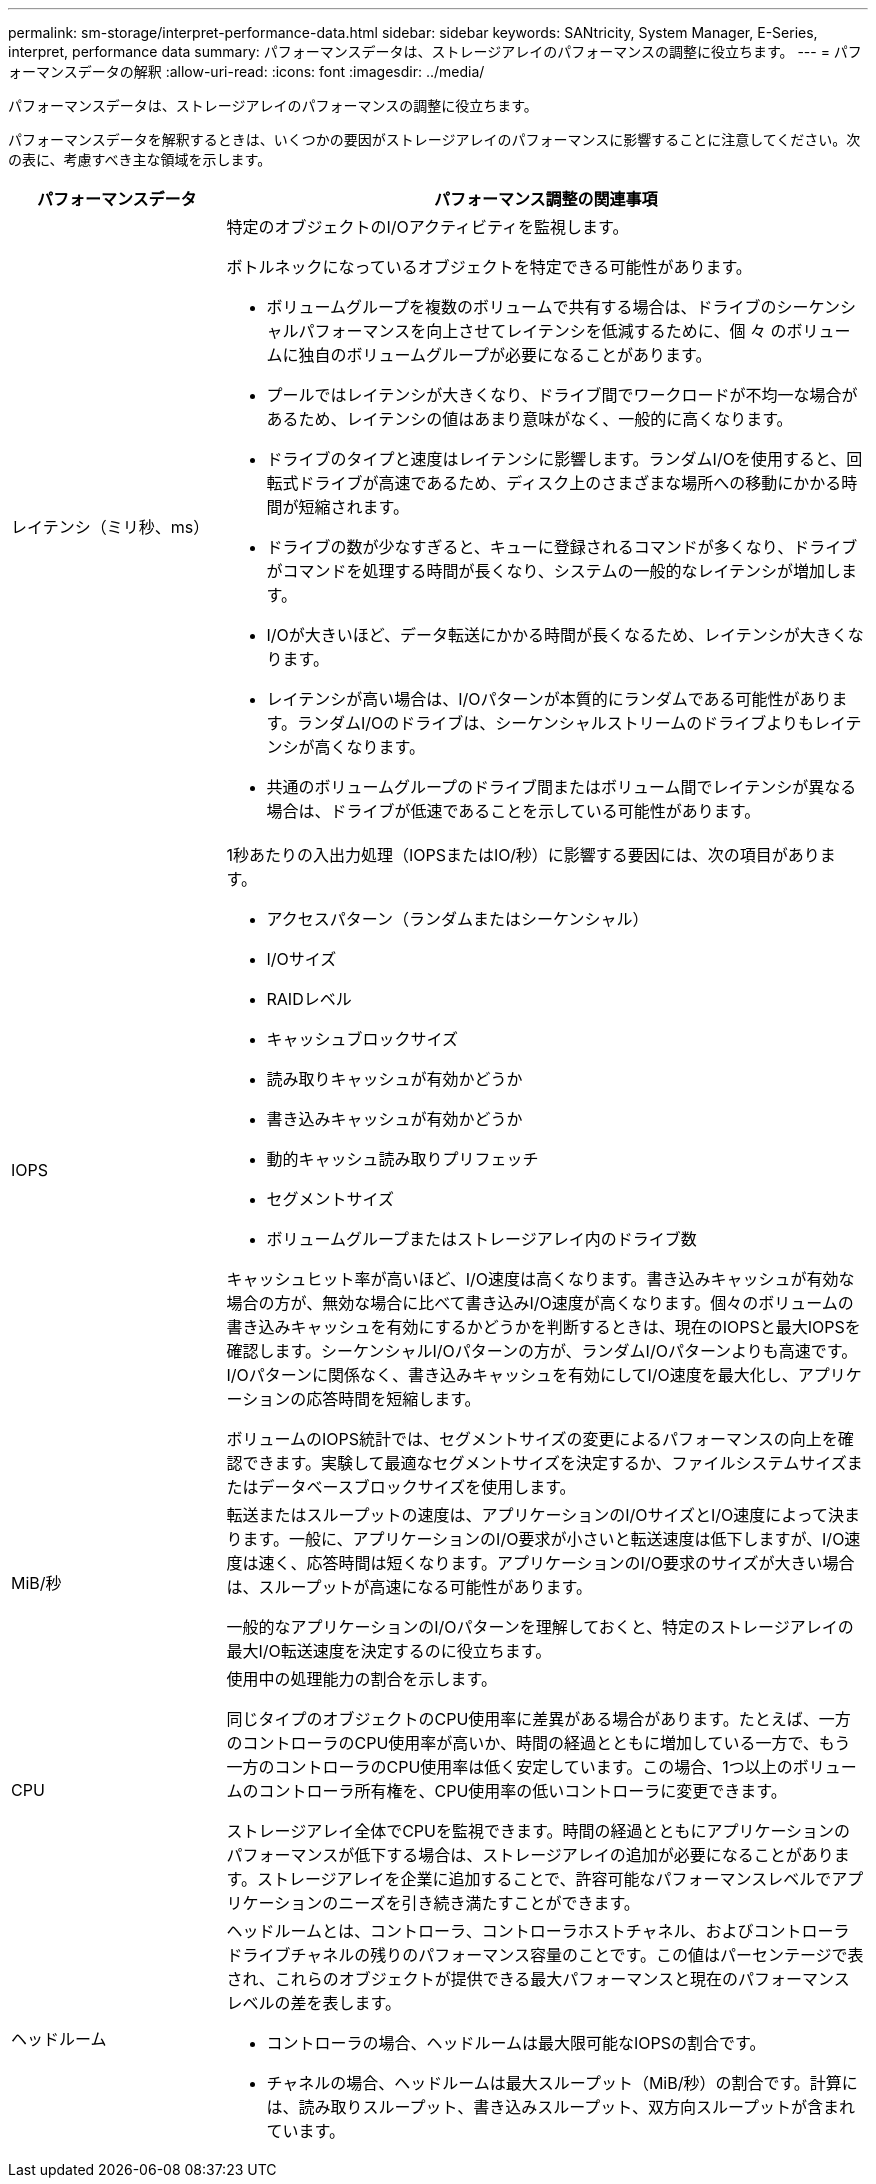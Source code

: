 ---
permalink: sm-storage/interpret-performance-data.html 
sidebar: sidebar 
keywords: SANtricity, System Manager, E-Series, interpret, performance data 
summary: パフォーマンスデータは、ストレージアレイのパフォーマンスの調整に役立ちます。 
---
= パフォーマンスデータの解釈
:allow-uri-read: 
:icons: font
:imagesdir: ../media/


[role="lead"]
パフォーマンスデータは、ストレージアレイのパフォーマンスの調整に役立ちます。

パフォーマンスデータを解釈するときは、いくつかの要因がストレージアレイのパフォーマンスに影響することに注意してください。次の表に、考慮すべき主な領域を示します。

[cols="25h,~"]
|===
| パフォーマンスデータ | パフォーマンス調整の関連事項 


 a| 
レイテンシ（ミリ秒、ms）
 a| 
特定のオブジェクトのI/Oアクティビティを監視します。

ボトルネックになっているオブジェクトを特定できる可能性があります。

* ボリュームグループを複数のボリュームで共有する場合は、ドライブのシーケンシャルパフォーマンスを向上させてレイテンシを低減するために、個 々 のボリュームに独自のボリュームグループが必要になることがあります。
* プールではレイテンシが大きくなり、ドライブ間でワークロードが不均一な場合があるため、レイテンシの値はあまり意味がなく、一般的に高くなります。
* ドライブのタイプと速度はレイテンシに影響します。ランダムI/Oを使用すると、回転式ドライブが高速であるため、ディスク上のさまざまな場所への移動にかかる時間が短縮されます。
* ドライブの数が少なすぎると、キューに登録されるコマンドが多くなり、ドライブがコマンドを処理する時間が長くなり、システムの一般的なレイテンシが増加します。
* I/Oが大きいほど、データ転送にかかる時間が長くなるため、レイテンシが大きくなります。
* レイテンシが高い場合は、I/Oパターンが本質的にランダムである可能性があります。ランダムI/Oのドライブは、シーケンシャルストリームのドライブよりもレイテンシが高くなります。
* 共通のボリュームグループのドライブ間またはボリューム間でレイテンシが異なる場合は、ドライブが低速であることを示している可能性があります。




 a| 
IOPS
 a| 
1秒あたりの入出力処理（IOPSまたはIO/秒）に影響する要因には、次の項目があります。

* アクセスパターン（ランダムまたはシーケンシャル）
* I/Oサイズ
* RAIDレベル
* キャッシュブロックサイズ
* 読み取りキャッシュが有効かどうか
* 書き込みキャッシュが有効かどうか
* 動的キャッシュ読み取りプリフェッチ
* セグメントサイズ
* ボリュームグループまたはストレージアレイ内のドライブ数


キャッシュヒット率が高いほど、I/O速度は高くなります。書き込みキャッシュが有効な場合の方が、無効な場合に比べて書き込みI/O速度が高くなります。個々のボリュームの書き込みキャッシュを有効にするかどうかを判断するときは、現在のIOPSと最大IOPSを確認します。シーケンシャルI/Oパターンの方が、ランダムI/Oパターンよりも高速です。I/Oパターンに関係なく、書き込みキャッシュを有効にしてI/O速度を最大化し、アプリケーションの応答時間を短縮します。

ボリュームのIOPS統計では、セグメントサイズの変更によるパフォーマンスの向上を確認できます。実験して最適なセグメントサイズを決定するか、ファイルシステムサイズまたはデータベースブロックサイズを使用します。



 a| 
MiB/秒
 a| 
転送またはスループットの速度は、アプリケーションのI/OサイズとI/O速度によって決まります。一般に、アプリケーションのI/O要求が小さいと転送速度は低下しますが、I/O速度は速く、応答時間は短くなります。アプリケーションのI/O要求のサイズが大きい場合は、スループットが高速になる可能性があります。

一般的なアプリケーションのI/Oパターンを理解しておくと、特定のストレージアレイの最大I/O転送速度を決定するのに役立ちます。



 a| 
CPU
 a| 
使用中の処理能力の割合を示します。

同じタイプのオブジェクトのCPU使用率に差異がある場合があります。たとえば、一方のコントローラのCPU使用率が高いか、時間の経過とともに増加している一方で、もう一方のコントローラのCPU使用率は低く安定しています。この場合、1つ以上のボリュームのコントローラ所有権を、CPU使用率の低いコントローラに変更できます。

ストレージアレイ全体でCPUを監視できます。時間の経過とともにアプリケーションのパフォーマンスが低下する場合は、ストレージアレイの追加が必要になることがあります。ストレージアレイを企業に追加することで、許容可能なパフォーマンスレベルでアプリケーションのニーズを引き続き満たすことができます。



 a| 
ヘッドルーム
 a| 
ヘッドルームとは、コントローラ、コントローラホストチャネル、およびコントローラドライブチャネルの残りのパフォーマンス容量のことです。この値はパーセンテージで表され、これらのオブジェクトが提供できる最大パフォーマンスと現在のパフォーマンスレベルの差を表します。

* コントローラの場合、ヘッドルームは最大限可能なIOPSの割合です。
* チャネルの場合、ヘッドルームは最大スループット（MiB/秒）の割合です。計算には、読み取りスループット、書き込みスループット、双方向スループットが含まれています。


|===